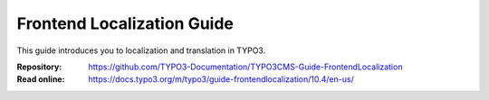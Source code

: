 ===========================
Frontend Localization Guide
===========================

This guide introduces you to localization and translation in TYPO3.

:Repository:  https://github.com/TYPO3-Documentation/TYPO3CMS-Guide-FrontendLocalization
:Read online: https://docs.typo3.org/m/typo3/guide-frontendlocalization/10.4/en-us/
